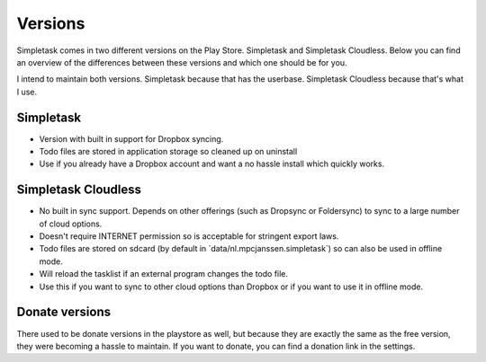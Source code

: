 Versions
++++++++

Simpletask comes in two different versions on the Play Store. Simpletask
and Simpletask Cloudless. Below you can find an overview of the
differences between these versions and which one should be for you.

I intend to maintain both versions. Simpletask because that has the
userbase. Simpletask Cloudless because that's what I use.

Simpletask
==========

-  Version with built in support for Dropbox syncing.

-  Todo files are stored in application storage so cleaned up on
   uninstall

-  Use if you already have a Dropbox account and want a no hassle
   install which quickly works.

Simpletask Cloudless
====================

-  No built in sync support. Depends on other offerings (such as
   Dropsync or Foldersync) to sync to a large number of cloud options.

-  Doesn't require INTERNET permission so is acceptable for stringent
   export laws.

-  Todo files are stored on sdcard (by default in
   \`data/nl.mpcjanssen.simpletask\`) so can also be used in offline
   mode.

-  Will reload the tasklist if an external program changes the todo
   file.

-  Use this if you want to sync to other cloud options than Dropbox or
   if you want to use it in offline mode.

Donate versions
===============

There used to be donate versions in the playstore as well, but because
they are exactly the same as the free version, they were becoming a
hassle to maintain. If you want to donate, you can find a donation link
in the settings.
